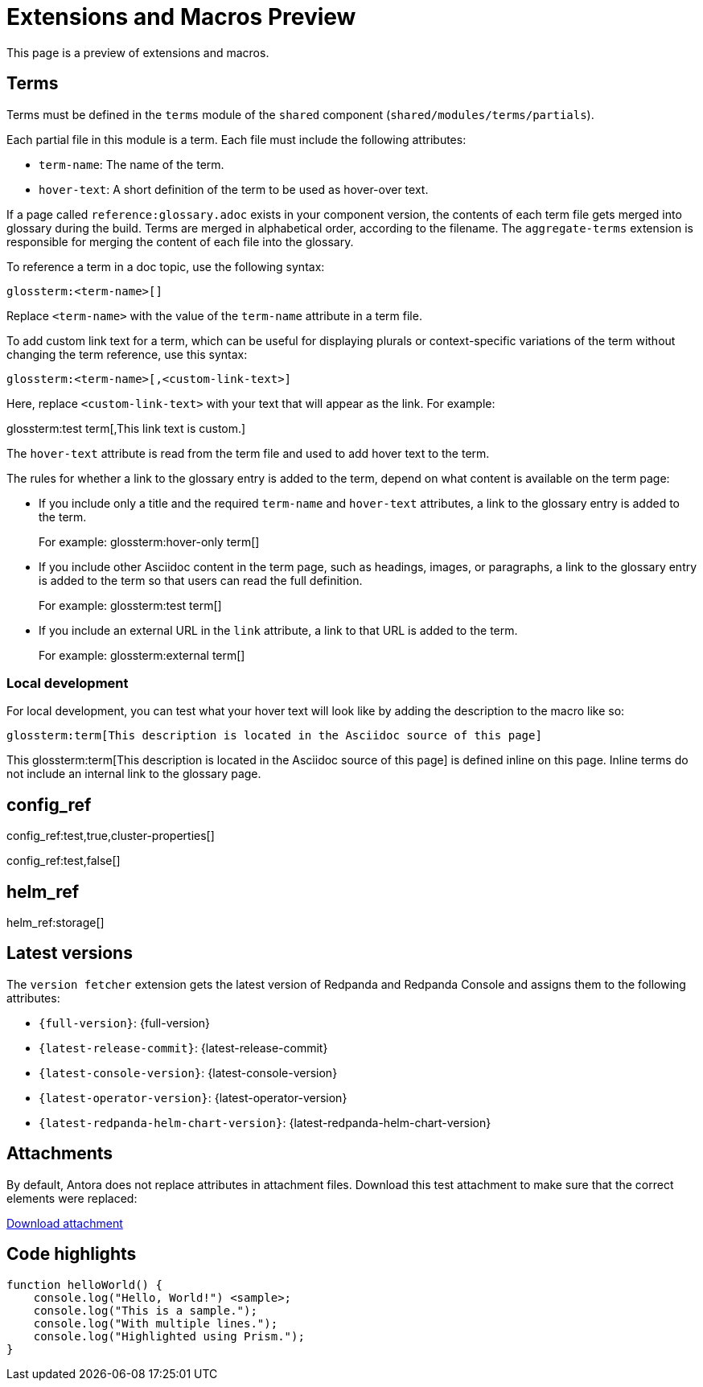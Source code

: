 = Extensions and Macros Preview
:page-categories: some-invalid-category

This page is a preview of extensions and macros.

== Terms

Terms must be defined in the `terms` module of the `shared` component (`shared/modules/terms/partials`).

Each partial file in this module is a term. Each file must include the following attributes:

- `term-name`: The name of the term.
- `hover-text`: A short definition of the term to be used as hover-over text.

If a page called `reference:glossary.adoc` exists in your component version, the contents of each term file gets merged into glossary during the build. Terms are merged in alphabetical order, according to the filename. The `aggregate-terms` extension is responsible for merging the content of each file into the glossary.

To reference a term in a doc topic, use the following syntax:

[,asciidoc]
----
glossterm:<term-name>[]
----

Replace `<term-name>` with the value of the `term-name` attribute in a term file.

To add custom link text for a term, which can be useful for displaying plurals or context-specific variations of the term without changing the term reference, use this syntax:

[,asciidoc]
----
glossterm:<term-name>[,<custom-link-text>]
----

Here, replace `<custom-link-text>` with your text that will appear as the link. For example:

glossterm:test term[,This link text is custom.]

The `hover-text` attribute is read from the term file and used to add hover text to the term.

The rules for whether a link to the glossary entry is added to the term, depend on what content is available on the term page:

- If you include only a title and the required `term-name` and `hover-text` attributes, a link to the glossary entry is added to the term.
+
For example: glossterm:hover-only term[]
- If you include other Asciidoc content in the term page, such as headings, images, or paragraphs, a link to the glossary entry is added to the term so that users can read the full definition.
+
For example: glossterm:test term[]
- If you include an external URL in the `link` attribute, a link to that URL is added to the term.
+
For example: glossterm:external term[]

=== Local development

For local development, you can test what your hover text will look like by adding the description to the macro like so:

[,asciidoc]
----
glossterm:term[This description is located in the Asciidoc source of this page]
----

This glossterm:term[This description is located in the Asciidoc source of this page] is defined inline on this page. Inline terms do not include an internal link to the glossary page.

== config_ref

config_ref:test,true,cluster-properties[]

config_ref:test,false[]

== helm_ref

helm_ref:storage[]

== Latest versions

The `version fetcher` extension gets the latest version of Redpanda and Redpanda Console and assigns them to the following attributes:

- `\{full-version}`: {full-version}
- `\{latest-release-commit}`: {latest-release-commit}
- `\{latest-console-version}`: {latest-console-version}
- `\{latest-operator-version}`: {latest-operator-version}
- `\{latest-redpanda-helm-chart-version}`: {latest-redpanda-helm-chart-version}

== Attachments

By default, Antora does not replace attributes in attachment files. Download this test attachment to make sure that the correct elements were replaced:

xref:preview:ROOT:attachment$test.yaml[Download attachment]

== Code highlights

[source,js,lines=1-3+5+6]
----
function helloWorld() {
    console.log("Hello, World!") <sample>;
    console.log("This is a sample.");
    console.log("With multiple lines.");
    console.log("Highlighted using Prism.");
}
----